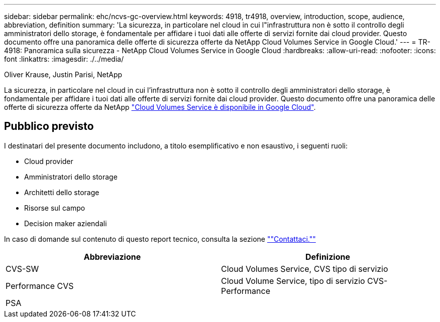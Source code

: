 ---
sidebar: sidebar 
permalink: ehc/ncvs-gc-overview.html 
keywords: 4918, tr4918, overview, introduction, scope, audience, abbreviation, definition 
summary: 'La sicurezza, in particolare nel cloud in cui l"infrastruttura non è sotto il controllo degli amministratori dello storage, è fondamentale per affidare i tuoi dati alle offerte di servizi fornite dai cloud provider. Questo documento offre una panoramica delle offerte di sicurezza offerte da NetApp Cloud Volumes Service in Google Cloud.' 
---
= TR-4918: Panoramica sulla sicurezza - NetApp Cloud Volumes Service in Google Cloud
:hardbreaks:
:allow-uri-read: 
:nofooter: 
:icons: font
:linkattrs: 
:imagesdir: ./../media/


Oliver Krause, Justin Parisi, NetApp

[role="lead"]
La sicurezza, in particolare nel cloud in cui l'infrastruttura non è sotto il controllo degli amministratori dello storage, è fondamentale per affidare i tuoi dati alle offerte di servizi fornite dai cloud provider. Questo documento offre una panoramica delle offerte di sicurezza offerte da NetApp https://cloud.netapp.com/cloud-volumes-service-for-gcp["Cloud Volumes Service è disponibile in Google Cloud"^].



== Pubblico previsto

I destinatari del presente documento includono, a titolo esemplificativo e non esaustivo, i seguenti ruoli:

* Cloud provider
* Amministratori dello storage
* Architetti dello storage
* Risorse sul campo
* Decision maker aziendali


In caso di domande sul contenuto di questo report tecnico, consulta la sezione link:ncvs-gc-additional-information.html#contact-us[""Contattaci.""]

|===
| Abbreviazione | Definizione 


| CVS-SW | Cloud Volumes Service, CVS tipo di servizio 


| Performance CVS | Cloud Volume Service, tipo di servizio CVS-Performance 


| PSA |  
|===